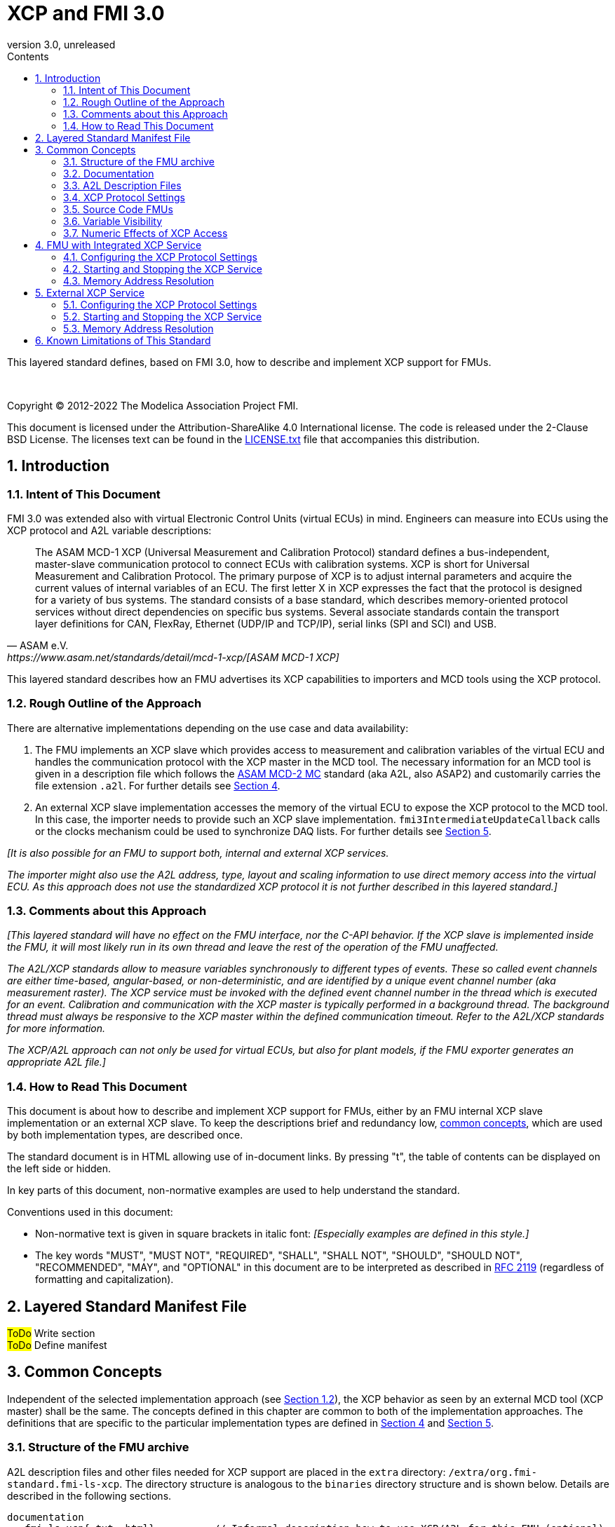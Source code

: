 = XCP and FMI 3.0
:sectnums:
:sectnumlevels: 5
:toc: left
:toc-title: Contents
:toclevels: 5
:xrefstyle: short
:docinfo: shared
:docinfodir: docs
:stylesheet: docs/fmi-spec.css
:stem: latexmath
:source-highlighter: highlightjs
:nofooter:
:favicon: images/favicon.ico
:revdate: unreleased
:revnumber: 3.0
:icons: font

This layered standard defines, based on FMI 3.0, how to describe and implement XCP support for FMUs.

{empty} +
{empty}

Copyright (C) 2012-2022 The Modelica Association Project FMI.

This document is licensed under the Attribution-ShareAlike 4.0 International license.
The code is released under the 2-Clause BSD License.
The licenses text can be found in the https://raw.githubusercontent.com/modelica/fmi-standard/master/LICENSE.txt[LICENSE.txt] file that accompanies this distribution.

{empty}

== Introduction

=== Intent of This Document

FMI 3.0 was extended also with virtual Electronic Control Units (virtual ECUs) in mind.
Engineers can measure into ECUs using the XCP protocol and A2L variable descriptions:

[quote, ASAM e.V., https://www.asam.net/standards/detail/mcd-1-xcp/[ASAM MCD-1 XCP]]
____
The ASAM MCD-1 XCP (Universal Measurement and Calibration Protocol) standard defines a bus-independent, master-slave communication protocol to connect ECUs with calibration systems.
XCP is short for Universal Measurement and Calibration Protocol.
The primary purpose of XCP is to adjust internal parameters and acquire the current values of internal variables of an ECU.
The first letter X in XCP expresses the fact that the protocol is designed for a variety of bus systems.
The standard consists of a base standard, which describes memory-oriented protocol services without direct dependencies on specific bus systems.
Several associate standards contain the transport layer definitions for CAN, FlexRay, Ethernet (UDP/IP and TCP/IP), serial links (SPI and SCI) and USB.
____

This layered standard describes how an FMU advertises its XCP capabilities to importers and MCD tools using the XCP protocol.

=== Rough Outline of the Approach

There are alternative implementations depending on the use case and data availability:

 . The FMU implements an XCP slave which provides access to measurement and calibration variables of the virtual ECU and handles the communication protocol with the XCP master in the MCD tool.
   The necessary information for an MCD tool is given in a description file which follows the https://www.asam.net/standards/detail/mcd-2-mc/[ASAM MCD-2 MC] standard (aka A2L, also ASAP2) and customarily carries the file extension `.a2l`.
   For further details see <<FMU with Integrated XCP Service>>.
 . An external XCP slave implementation accesses the memory of the virtual ECU to expose the XCP protocol to the MCD tool.
   In this case, the importer needs to provide such an XCP slave implementation.
   `fmi3IntermediateUpdateCallback` calls or the clocks mechanism could be used to synchronize DAQ lists.
   For further details see <<External XCP Service>>.

_[It is also possible for an FMU to support both, internal and external XCP services._

_The importer might also use the A2L address, type, layout and scaling information to use direct memory access into the virtual ECU._
_As this approach does not use the standardized XCP protocol it is not further described in this layered standard.]_

=== Comments about this Approach

_[This layered standard will have no effect on the FMU interface, nor the C-API behavior._
_If the XCP slave is implemented inside the FMU, it will most likely run in its own thread and leave the rest of the operation of the FMU unaffected._

_The A2L/XCP standards allow to measure variables synchronously to different types of events._
_These so called event channels are either time-based, angular-based, or non-deterministic, and are identified by a unique event channel number (aka measurement raster)._
_The XCP service must be invoked with the defined event channel number in the thread which is executed for an event._
_Calibration and communication with the XCP master is typically performed in a background thread._
_The background thread must always be responsive to the XCP master within the defined communication timeout._
_Refer to the A2L/XCP standards for more information._

_The XCP/A2L approach can not only be used for virtual ECUs, but also for plant models, if the FMU exporter generates an appropriate A2L file.]_

=== How to Read This Document

This document is about how to describe and implement XCP support for FMUs, either by an FMU internal XCP slave implementation or an external XCP slave.
To keep the descriptions brief and redundancy low, <<common-concepts,common concepts>>, which are used by both implementation types, are described once.

The standard document is in HTML allowing use of in-document links.
By pressing "t", the table of contents can be displayed on the left side or hidden.

In key parts of this document, non-normative examples are used to help understand the standard.

Conventions used in this document:

* Non-normative text is given in square brackets in italic font: _[Especially examples are defined in this style.]_

* The key words "MUST", "MUST NOT", "REQUIRED", "SHALL", "SHALL NOT", "SHOULD", "SHOULD NOT", "RECOMMENDED", "MAY", and "OPTIONAL" in this document are to be interpreted as described in https://tools.ietf.org/html/rfc2119[RFC 2119] (regardless of formatting and capitalization).

[#common-concepts]
== Layered Standard Manifest File

#ToDo# Write section +
#ToDo# Define manifest +

== Common Concepts

Independent of the selected implementation approach (see <<Rough Outline of the Approach>>), the XCP behavior as seen by an external MCD tool (XCP master) shall be the same.
The concepts defined in this chapter are common to both of the implementation approaches.
The definitions that are specific to the particular implementation types are defined in <<FMU with Integrated XCP Service>> and <<External XCP Service>>.

=== Structure of the FMU archive

A2L description files and other files needed for XCP support are placed in the `extra` directory: `/extra/org.fmi-standard.fmi-ls-xcp`.
The directory structure is analogous to the `binaries` directory structure and is shown below.
Details are described in the following sections.

[#figure-fmi-layered-XCP-directory-structure]
----
documentation
   fmi-ls-xcp{.txt,.html}          // Informal description how to use XCP/A2L for this FMU (optional).
extra/org.fmi-standard.fmi-ls-xcp  // Contains files related to XCP/A2L
   fmi-ls-xcp.manifest             // The layered standard manifest file
   <modelIdentifier>.a2l           // Variable description of a source code FMU (optional)
   x86_64-windows
      <modelIdentifier>.a2l        // Variable description for Windows on Intel 64-bit (optional)
   x86-linux
      <modelIdentifier>.a2l        // Variable description for Linux on Intel 32-bit (optional)
   aarch32-linux
      <modelIdentifier>.a2l        // Variable description for Linux on ARM 32-bit (optional)
   x86_64-darwin
      <modelIdentifier>.a2l        // Variable description for macOS (optional)
----

=== Documentation

When shipping an FMU with XCP/A2L support, it is recommended to provide the necessary information to the importer in the file `documentation/fmi-ls-xcp.{txt|html}`.
For example, this might concern additional information on how to build the final A2L file, if the FMU is delivered as source code.

=== A2L Description Files

[quote, ASAM e.V., https://www.asam.net/standards/detail/mcd-2-mc/[ASAM MCD-2 MC]]
____
ASAM MCD-2 MC (aka ASAP2) defines the description format of the internal ECU variables used in measurement and calibration.
Measurement & calibration systems (MC-systems) require this description for both the parameterization of scalar constants, curves and maps of the ECU software and for recording the system's response via measurement variables during real-time testing.
The description contains information about data types, dimensions, record layouts and memory locations of ECU variables.
The standard also describes how the variable values are converted into human-readable quantities and displayed in an MC-system.
____

The A2L description depends on the FMU binary, for example, regarding memory addresses, and byte order.
If an FMU archive contains multiple binaries for different platforms, the associated A2L files are placed into separate subdirectories below `/extra/org.fmi-standard.fmi-ls-xcp` following the same scheme as in the `binaries` directory, see <<Structure of the FMU archive>>.

Note that the A2L files placed under the `extra` directory are not accessible to the FMU at runtime.
Any files that shall be accessible to the FMU at runtime must (also) be placed into the `resources` directory as defined by the FMI standard.

A2L files may have a considerable size.
If size is a concern, it may be decided to supply just a single platform and A2L file with an FMU.

The root name of the A2L file shall be identical to the model identifier and is case sensitive, i.e. a variable description named `<modelIdentifier>.a2l` is associated with an FMU binary named `<modelIdentifier>.{dll,so}`.

All format versions of the A2L standard are allowed and it is the responsibility of the MCD tool to handle each format version correctly.

This standard forbids the use of the `including mechanism` of additional A2L files to simplify complete extraction and copying of the A2L file to a location where it is accessible by the MCD tool.

The handling of address information in the A2L file depends on the selected implementation approach for the XCP slave (FMU-internal or external, see <<Rough Outline of the Approach>>) and on the FMU format (binary or source code FMU). See <<address-resolution-internal>> and <<address-resolution-external>>, respectively, for detailed information about address resolution.

=== XCP Protocol Settings

The A2L description shall include `IF_DATA XCP` elements to help MCD tools to connect and interact with the XCP service of the FMU more reliably and without user interaction.
Parts of the `IF_DATA XCP` description depend on the machine where the FMU binary is executed, for example, the IP address and port.

The default IP address assigned by the FMU exporter shall be `localhost`, i.e. `127.0.0.1`, which fits in many cases.
The requirement for the port number is, that it must be unique on the machine where the FMU binary is executed.
Typically, a certain range of ports is reserved for this purpose.
The FMU importer is responsible for checking if any conflicts of the defined IP addresses and port numbers occur in the context of the simulated system.

In the case of an internal XCP service, it is sometimes necessary for the FMU importer to override the default IP address and/or port number which was assigned by the FMU exporter.
For more information about how to configure and handle the XCP server, see <<configure-internal-xcp-server-settings>>.
In the case of an external XCP service the connection settings are under the control of the importer.

=== Source Code FMUs

An FMU may be delivered as source code together with a `buildDescription.xml` file.
This case requires a common understanding of the A2L workflow between the FMU exporter and importer.
In practice there are different flavors of the workflow depending on the specific use case.

The FMU exporter shall describe the measurement variables (`MEASUREMENT`), calibration parameters (`CHARACTERISTIC`) and related A2L elements of his application in the A2L file.
The A2L file might be fragmentary as the real addresses are not known until the FMU binary is built.
For information on how to deal with memory addresses refer to <<address-resolution-internal>> or <<address-resolution-external>>, respectively.

The A2L description is placed directly into the folder `/extra/org.modelica.fmi-ls-xcp` if it is target-independent, or in target-specific subfolders otherwise (see <<Structure of the FMU archive>>).

The FMU importer is responsible for ensuring that the target-specific information in the A2L file fits to the target platform for which a source code FMU is built.

If additional information for the build process and A2L creation is required, it should be provided by the FMU exporter in documentation/fmi-ls-xcp.{txt|html}.

=== Variable Visibility

The `modelDescription.xml` file publishes a certain set of variables and parameters.
The A2L file also publishes a set of FMU variables and parameters.
This standard expressly does not restrict the relationship between both sets of variables.

_[As a matter of fact, it is quite likely that the variables published in `modelDescription.xml` is a minimal set required for connectivity reasons._
_The A2L file might publish a much larger set of variables and parameters that the user can selectively choose to measure or calibrate._

_From the viewpoint of an MCD tool, the details of the variable access are transparent, i.e. this information is encapsulated in the A2L file.]_

=== Numeric Effects of XCP Access

While measurement of FMU internal variables does not have a numeric effect on the FMU, so called calibration does.
Calibration is the tuning of FMU internal parameters.
Such changes will affect the numeric behavior of the FMU.
If the FMU contains controller code, numeric stability or energy preservation laws are of lesser concern.
On the other hand, plant models offering XCP access for parameter calibration may introduce surprising numerical effects in solvers that might require proper handling, like resetting solvers with every XCP write action.

It is therefore necessary to synchronize XCP variable access (read and write) with the state of the FMU.
_[For instance is time not linear in Model Exchange and Intermediate Variable Access might also introduce surprising measurements in Co-Simulation._
_Appropriate care must be taken when to serve XCP master requests to ensure simulation and measurement integrity.]_

== FMU with Integrated XCP Service

If the XCP slave is implemented in the FMU, the FMU is responsible for handling the communication protocol with the XCP master.
The following sections describe how to configure and handle the internal XCP slave.

The FMU states that it contains an internal XCP slave implementation with the `containsXcpSlave` attribute in the `fmi-ls-xcp.manifest` file.

_[<<XCP-Communication-via-IP-Stack>> shows a typical design where the XCP slave (in the FMU) communicates with the XCP master (in the MCD tool) using a separate network channel, e.g. the IP stack of the host OS._
_Thus, the communication of the XCP service is not mixed with the simulated network communication of the ECU wrapped in the FMU._
footnote:[The network communication of FMUs is described by another layered standard.
The details of network communication are out of scope here.]

_<<XCP-Communication-via-Virtual-ECU-COM-Stack>> shows an alternative design where the XCP slave communicates via the COM stack of the virtual ECU as in a real ECU._
_In this case, the simulator has to provide access to the simulated network communication for the MCD tool._
_This design may be chosen if the XCP slave implementation is already part of a level-3 ECU code to be tested._
footnote:[The same design could be used to access a diagnostic service, if it is implemented by the ECU code inside the FMU.]

.Direct communication of XCP master and XCP slave via the IP stack of the host OS
[#XCP-Communication-via-IP-Stack]
image::images/XCP-Communication-via-IP-Stack.svg[width=80%, align="center"]

.Communication of XCP master and XCP slave via the COM stack of the virtual ECU
[#XCP-Communication-via-Virtual-ECU-COM-Stack]
image::images/XCP-Communication-via-Virtual-ECU-COM-Stack.svg[width=80%, align="center"]

_The implementation of the XCP slave inside the FMU shall only use calls of the host OS, which leave the behavior of the FMU unaffected._
_This concerns, for example, host OS calls_
footnote:[The term 'host OS' means the OS where the FMU process is executed.
This could even be the OS inside a virtual machine connected to the simulator.]
_needed for creation of an own background thread._
_Note that blocking OS calls should be avoided, because they may have an effect on other parts of the simulator outside the FMU.]_

[#configure-internal-xcp-server-settings]
=== Configuring the XCP Protocol Settings

#ToDo# Was ist spezifisch für XCP Services, die den Host Stack benutzen? +

Sometimes it is necessary for the FMU importer to override the default IP address and/or port number which was assigned by the FMU exporter in the A2L file (see <<XCP Protocol Settings>>).
Furthermore, it might be valuable for the user to have the possibility to deactivate the internal XCP service to avoid certain problems with the environment, e.g. with anti-virus software or firewalls or when running the FMU in a container.
The importer might also want to use an external XCP service even when an internal XCP service is available.

Therefore, if the XCP slave is embedded in the virtual ECU, the FMU shall expose three structural parameters which are used to configure the embedded XCP slave (see <<starting-internal-xcp-service>>):

.XCP Configuration Parameters
[#figure-xcp-configuration-parameters]
----
   org.fmi-standard.fmi-ls-xcp.EnableXcpService
        Description:  "Determines whether the internal XCP service shall be started."
        Type:         Boolean
        Causality:    structuralParameter
        Variability:  fixed
        Start:        "true"

    org.fmi-standard.fmi-ls-xcp.ListenIpAddress
        Description:  "IP address where the XCP slave listens for XCP protocol commands."
        Type:         String
        Causality:    structuralParameter
        Variability:  fixed
        Start:        "127.0.0.1"

    org.fmi-standard.fmi-ls-xcp.ListenPortNumber
        Description:  "Port number where the XCP slave listens for XCP protocol commands."
        Type:         UInt16
        Causality:    structuralParameter
        Variability:  fixed
        Start:        <in the range of 32768 to 39999>
----

The importer of an FMU is responsible for keeping all occurrences of the IP address and port number consistent.

[#starting-internal-xcp-service]
=== Starting and Stopping the XCP Service

Since an XCP slave is implemented inside the FMU, the FMU is responsible for starting and stopping the internal XCP service.
Preferably, the FMU shall start the XCP service during `fmi3ExitConfigurationMode` and shut it down during `fmi3Terminate` if the FMU has no explicit power-up signal to simplify user interactions between simulator and MCD tool.
If the FMU contains a virtual ECU with power-up control (K15), all built-in OS and Basic Software services (including XCP) should follow the normal power-up protocol.

If the simulator puts the FMU in `Configuration Mode` and sets the structural parameters `org.fmi-standard.fmi-ls-xcp.ListenIpAddress` and `org.fmi-standard.fmi-ls-xcp.ListenPortNumber`, the XCP slave shall use those parameters to set up the communication connection for the XCP protocol.
If the value of structural parameter `org.fmi-standard.fmi-ls-xcp.EnableXcpService` is `true`, the XCP slave must be responsive for XCP commands after leaving `Configuration Mode`.
Thus, it is possible for the XCP master to perform calibration during the `Instantiated` state, for example, to set parameters before entering `Initialization Mode`.
Note that reading values of calculated variables, which depend on an initialization function, is only possible after leaving the `Initialized` state with `fmi3ExitInitializationMode`.

If `org.fmi-standard.fmi-ls-xcp.EnableXcpService` is `false`, the internal XCP service must not be started and no XCP operations must be performed by the FMU during simulation.

If `Configuration Mode` was not entered and the value of structural parameter `org.fmi-standard.fmi-ls-xcp.EnableXcpService` is `true`, the FMU must start the XCP service in `fmi3EnterInitializationMode` at the latest.
In this case, it is not possible to configure the XCP connection settings and to perform calibration before `Initialization Mode` is entered.

_[If the importer does not support `Configuration Mode` it is not able to control whether or not the internal XCP service shall be started._
_In this case the default value of the `start` attribute of variable `org.fmi-standard.fmi-ls-xcp.EnableXcpService` determines if the XCP service is started.]_

[#address-resolution-internal]
=== Memory Address Resolution

Dependent on the FMU format and the XCP slave implementation inside the FMU, dealing with memory addresses of variables in the A2L file differs.

If the FMU is in binary format, i.e. it is shipped with a shared library, the FMU exporter must provide values for the ECU addresses inside the A2L file and the XCP slave inside the FMU is responsible for resolving the physical addresses from the address field values.
_[These address field values can be either real addresses or fixed target-independent indices that are used by the XCP slave implementation for getting variables during runtime.]_

If the FMU is only shipped with source code, it is not possible to determine the memory addresses before building the binary, i.e. real addresses cannot be provided by the exporter in the A2L file.
In this case the address field values in the A2L file must be either fixed target-independent indices, which allow the FMU to resolve the addresses at runtime, or the A2L file only contains symbolic links (`SYMBOL_LINK`).
In the latter case, the importer or an external A2L tool is responsible for determining the actual variable addresses from the symbolic links.
These addresses must be relative to the base address of the built FMU binary.
Refer to the https://www.asam.net/standards/detail/mcd-2-mc/[ASAM MCD-2 MC] standard for more information on symbolic links and automatic address update.

_[Note that, if the FMU exporter does not use real addresses in the A2L file in the binary FMU case, or does not provide symbolic links in the source code FMU case, attribute `canUseExternalXcpService` in the `fmi-ls-xcp.manifest` file must be set to `false` (see <<address-resolution-external>>).]_

== External XCP Service

An FMU might support XCP but does not bring along its own XCP slave implementation (attribute `containsXcpSlave = false` in the `fmi-ls-xcp.manifest` file).
In this case the FMU importer must provide its own implementation of an XCP slave.

It is also possible that the FMU does contain an internal XCP slave implementation but additionally allows the importer to access the memory of the virtual ECU with an external XCP service (attribute `canUseExternalXcpService = true`).
In this case it is the choice of the importer whether to use the FMU internal XCP slave or its own implementation. See <<starting-internal-xcp-service>> on how to deactivate the internal XCP service.

_[Note that the FMU must set at least one of the attributes `containsXcpSlave` or `canUseExternalXcpService` to `true` to make use of this layered standard.]_

Although the XCP behavior for an internal and an external service is the same from the perspective of the XCP master, the operation of the external XCP service differs from the internal one in some points that are described in this chapter.

_[<<XCP-Communication-external-Slave>> shows a design where the XCP slave is implemented by the importer outside of the FMU._
_In this variant the XCP communication uses the IP stack of the host OS analogous to the design in <<XCP-Communication-via-IP-Stack>>.]_

.Communication of XCP master and external XCP slave via the IP stack of the host OS
[#XCP-Communication-external-Slave]
image::images/XCP-Communication-external-Slave.svg[width=80%, align="center"]

[#configure-external-xcp-server-settings]
=== Configuring the XCP Protocol Settings

For an external XCP service no structural parameters are needed, because the importer has to configure the XCP service.
The importer should allow the user to set IP address and port number analogous to the variant with an internal XCP service.

When an external XCP service is used, the importer is the one who has to make XCP service calls and who is responsible for creating events for its XCP service.
However, in contrast to the FMU in the approach with an internal XCP slave, the importer does not necessarily have the knowledge about the inner structure of the virtual ECU and therefore it is not able to create specific events e.g. one event for each task.

This means, by default, the importer can only make XCP calls at certain points in time disregarding specific task-related XCP events, e.g. at communication points in Co-Simulation.
The importer must create an event channel for this basic measurement raster and must write the corresponding event definition to the `IF_DATA XCP` section in the A2L file.

If a Co-Simulation FMU announces that it makes use of the intermediate update callback function (attribute `providesIntermediateUpdate = true` of the Co-Simulation element), the importer may also create another event for the intermediate update raster and call the XCP service in each `fmi3IntermediateUpdateCallback` with the event channel number of this event.

Furthermore, if the FMU contains clocks, the importer might also provide the user with the ability to create separate XCP events for each clock.
In this case the simulator is responsible for handling the mapping between clock and XCP event and must call the XCP service with the corresponding event channel when the associated clock is ticking.

[#starting-external-xcp-service]
=== Starting and Stopping the XCP Service

Since the XCP slave is implemented outside the FMU, the importer is responsible for starting and stopping the external XCP service.
_[Preferably, the start-up is performed sometime during the `Instantiated` state of the FMU to allow the XCP master to set parameters before entering `Initialization Mode`.]_

[#address-resolution-external]
=== Memory Address Resolution

Dependent on the FMU format, dealing with memory addresses of variables in the A2L file differs.

Since the used XCP service does not come along with the FMU, it has no knowledge about the address mechanisms that might be used in the A2L file.
Therefore, in the binary FMU case, the A2L file must contain real addresses, which are relative to the base address of the FMU binary.
On the other hand, the external XCP slave must interpret the address values as real addresses as well.

Since the external XCP slave can only make use of real addresses and in the case of source code FMUs there are no real addresses available yet, the A2l file must contain symbolic links (`SYMBOL_LINK`).
In this case, analogous to the use of an internal XCP slave, the importer or an external A2L tool is responsible for determining the actual variable addresses from the symbolic links.

== Known Limitations of This Standard

General limitations:

* This standard forbids the use of the `including mechanism` of additional A2L files to simplify complete extraction and copying of the A2L file to a location where it is accessible by the MCD tool.

Limitations for binary FMUs:

* Normally only variables in the memory segments owned by the main FMU binary `{.dll, .so}` are accessible by the XCP service, i.e. variables defined in source code modules and in statically linked libraries.
Accessing variables in the memory of indirectly loaded dynamic libraries requires a special implementation which is out-of-scope for this layered standard.

Limitations for variant <<External XCP Service,External XCP Service>>:

* This layered standard does not describe how the FMU can inform the importer about different memory segments it uses.
Therefore, page handling is not supported in the case of an external XCP service.

#ToDo# Elaborate a bit ??
